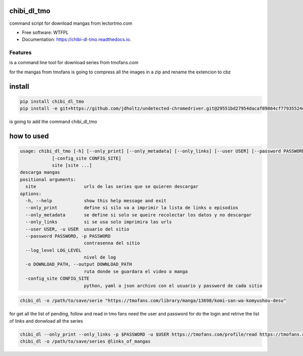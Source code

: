 ============
chibi_dl_tmo
============


.. image:: https://img.shields.io/pypi/v/chibi_dl_tmo.svg
        :target: https://pypi.python.org/pypi/chibi_dl_tmo

.. image:: https://img.shields.io/travis/dem4ply/chibi_dl_tmo.svg
        :target: https://travis-ci.org/dem4ply/chibi_dl_tmo

.. image:: https://readthedocs.org/projects/chibi-dl-tmo/badge/?version=latest
        :target: https://chibi-dl-tmo.readthedocs.io/en/latest/?badge=latest
        :alt: Documentation Status




command script for download mangas from lectortmo.com


* Free software: WTFPL
* Documentation: https://chibi-dl-tmo.readthedocs.io.


Features
--------

is a command line tool for download series from tmofans.com

for the mangas from tmofans is going to compress all the images in a
zip and rename the extencion to cbz


=======
install
=======


.. code-block:: bash

	pip install chibi_dl_tmo
	pip install -e git+https://github.com/jdholtz/undetected-chromedriver.git@29551bd27954dacaf09864cf77935524db642c1b#egg=undetected_chromedriver

is going to add the command chibi_dl_tmo


===========
how to used
===========


.. code-block:: text

	usage: chibi_dl_tmo [-h] [--only_print] [--only_metadata] [--only_links] [--user USER] [--password PASSWORD] [--log_level LOG_LEVEL] [-o DOWNLOAD_PATH]
                    [-config_site CONFIG_SITE]
                    site [site ...]
	descarga mangas
	positional arguments:
	  site                  urls de las series que se quieren descargar
	options:
	  -h, --help            show this help message and exit
	  --only_print          define si silo va a imprimir la lista de links o episodios
	  --only_metadata       se define si solo se queire recolectar los datos y no descargar
	  --only_links          si se usa solo imprimira las urls
	  --user USER, -u USER  usuario del sitio
	  --password PASSWORD, -p PASSWORD
	                        contrasenna del sitio
	  --log_level LOG_LEVEL
	                        nivel de log
	  -o DOWNLOAD_PATH, --output DOWNLOAD_PATH
	                        ruta donde se guardara el video o manga
	  -config_site CONFIG_SITE
	                        python, yaml o json archivo con el usuario y password de cada sitio

.. code-block:: bash

	chibi_dl -o /path/to/save/serie "https://tmofans.com/library/manga/13698/komi-san-wa-komyushou-desu"

for get all the list of pending, follow and read in tmo fans
need the user and password for do the login and retrive the list of links
and donwload all the series

.. code-block:: bash

	chibi_dl --only_print --only_links -p $PASSWORD -u $USER https://tmofans.com/profile/read https://tmofans.com/profile/pending  https://tmofans.com/profile/follow > links_of_mangas
	chibi_dl -o /path/to/save/series @links_of_mangas

